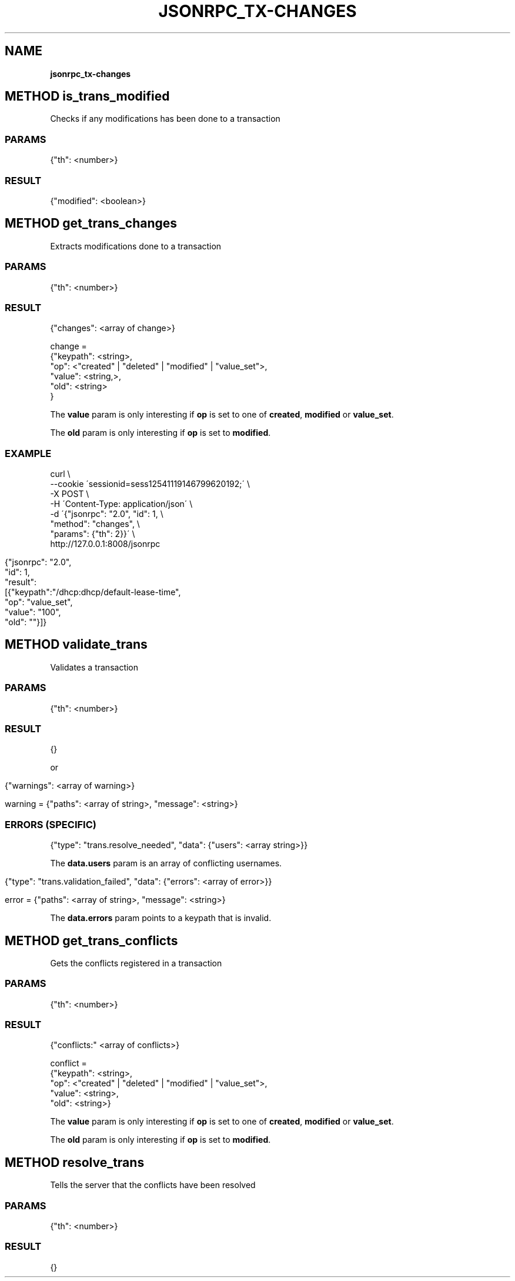 .\" generated with Ronn/v0.7.3
.\" http://github.com/rtomayko/ronn/tree/0.7.3
.
.TH "JSONRPC_TX\-CHANGES" "" "June 2015" "" ""
.
.SH "NAME"
\fBjsonrpc_tx\-changes\fR
.
.SH "METHOD is_trans_modified"
Checks if any modifications has been done to a transaction
.
.SS "PARAMS"
.
.nf

{"th": <number>}
.
.fi
.
.SS "RESULT"
.
.nf

{"modified": <boolean>}
.
.fi
.
.SH "METHOD get_trans_changes"
Extracts modifications done to a transaction
.
.SS "PARAMS"
.
.nf

{"th": <number>}
.
.fi
.
.SS "RESULT"
.
.nf

{"changes": <array of change>}

change =
 {"keypath": <string>,
  "op": <"created" | "deleted" | "modified" | "value_set">,
  "value": <string,>,
  "old": <string>
 }
.
.fi
.
.P
The \fBvalue\fR param is only interesting if \fBop\fR is set to one of \fBcreated\fR, \fBmodified\fR or \fBvalue_set\fR\.
.
.P
The \fBold\fR param is only interesting if \fBop\fR is set to \fBmodified\fR\.
.
.SS "EXAMPLE"
.
.nf

curl \e
    \-\-cookie \'sessionid=sess12541119146799620192;\' \e
    \-X POST \e
    \-H \'Content\-Type: application/json\' \e
    \-d \'{"jsonrpc": "2\.0", "id": 1, \e
        "method": "changes", \e
        "params": {"th": 2}}\' \e
    http://127\.0\.0\.1:8008/jsonrpc
.
.fi
.
.IP "" 4
.
.nf

{"jsonrpc": "2\.0",
 "id": 1,
 "result":
 [{"keypath":"/dhcp:dhcp/default\-lease\-time",
   "op": "value_set",
   "value": "100",
   "old": ""}]}
.
.fi
.
.IP "" 0
.
.SH "METHOD validate_trans"
Validates a transaction
.
.SS "PARAMS"
.
.nf

{"th": <number>}
.
.fi
.
.SS "RESULT"
.
.nf

{}
.
.fi
.
.P
or
.
.IP "" 4
.
.nf

{"warnings": <array of warning>}

warning = {"paths": <array of string>, "message": <string>}
.
.fi
.
.IP "" 0
.
.SS "ERRORS (SPECIFIC)"
.
.nf

{"type": "trans\.resolve_needed", "data": {"users": <array string>}}
.
.fi
.
.P
The \fBdata\.users\fR param is an array of conflicting usernames\.
.
.IP "" 4
.
.nf

{"type": "trans\.validation_failed", "data": {"errors": <array of error>}}

error = {"paths": <array of string>, "message": <string>}
.
.fi
.
.IP "" 0
.
.P
The \fBdata\.errors\fR param points to a keypath that is invalid\.
.
.SH "METHOD get_trans_conflicts"
Gets the conflicts registered in a transaction
.
.SS "PARAMS"
.
.nf

{"th": <number>}
.
.fi
.
.SS "RESULT"
.
.nf

{"conflicts:" <array of conflicts>}

conflict =
 {"keypath": <string>,
  "op": <"created" | "deleted" | "modified" | "value_set">,
  "value": <string>,
  "old": <string>}
.
.fi
.
.P
The \fBvalue\fR param is only interesting if \fBop\fR is set to one of \fBcreated\fR, \fBmodified\fR or \fBvalue_set\fR\.
.
.P
The \fBold\fR param is only interesting if \fBop\fR is set to \fBmodified\fR\.
.
.SH "METHOD resolve_trans"
Tells the server that the conflicts have been resolved
.
.SS "PARAMS"
.
.nf

{"th": <number>}
.
.fi
.
.SS "RESULT"
.
.nf

{}
.
.fi

